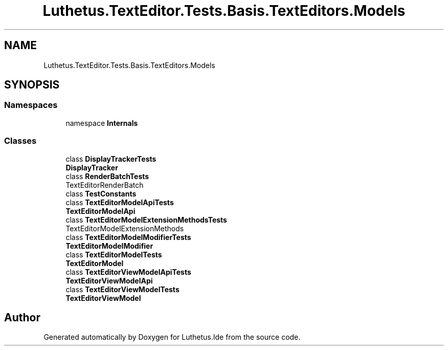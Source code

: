 .TH "Luthetus.TextEditor.Tests.Basis.TextEditors.Models" 3 "Version 1.0.0" "Luthetus.Ide" \" -*- nroff -*-
.ad l
.nh
.SH NAME
Luthetus.TextEditor.Tests.Basis.TextEditors.Models
.SH SYNOPSIS
.br
.PP
.SS "Namespaces"

.in +1c
.ti -1c
.RI "namespace \fBInternals\fP"
.br
.in -1c
.SS "Classes"

.in +1c
.ti -1c
.RI "class \fBDisplayTrackerTests\fP"
.br
.RI "\fBDisplayTracker\fP "
.ti -1c
.RI "class \fBRenderBatchTests\fP"
.br
.RI "TextEditorRenderBatch "
.ti -1c
.RI "class \fBTestConstants\fP"
.br
.ti -1c
.RI "class \fBTextEditorModelApiTests\fP"
.br
.RI "\fBTextEditorModelApi\fP "
.ti -1c
.RI "class \fBTextEditorModelExtensionMethodsTests\fP"
.br
.RI "TextEditorModelExtensionMethods "
.ti -1c
.RI "class \fBTextEditorModelModifierTests\fP"
.br
.RI "\fBTextEditorModelModifier\fP "
.ti -1c
.RI "class \fBTextEditorModelTests\fP"
.br
.RI "\fBTextEditorModel\fP "
.ti -1c
.RI "class \fBTextEditorViewModelApiTests\fP"
.br
.RI "\fBTextEditorViewModelApi\fP "
.ti -1c
.RI "class \fBTextEditorViewModelTests\fP"
.br
.RI "\fBTextEditorViewModel\fP "
.in -1c
.SH "Author"
.PP 
Generated automatically by Doxygen for Luthetus\&.Ide from the source code\&.
